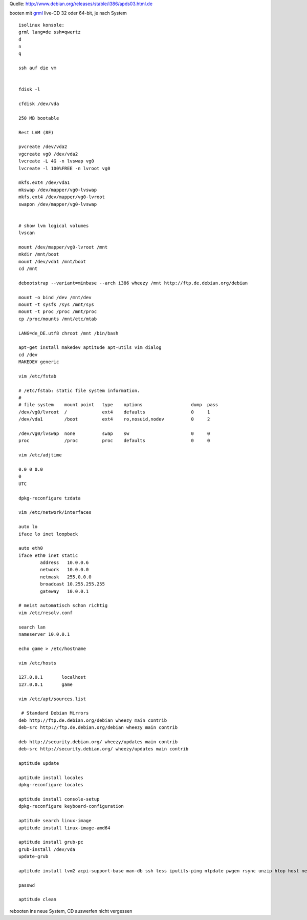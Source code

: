 .. title: Installation von debian 7 per debootstrap
.. date: 2013/06/16 19:55
.. type: text

Quelle: http://www.debian.org/releases/stable/i386/apds03.html.de

booten mit `grml <http://grml.org/>`_ live-CD 32 oder 64-bit, je nach System

::

    isolinux konsole:
    grml lang=de ssh=qwertz
    d
    n
    q

    ssh auf die vm


    fdisk -l

    cfdisk /dev/vda

    250 MB bootable

    Rest LVM (8E)

    pvcreate /dev/vda2
    vgcreate vg0 /dev/vda2
    lvcreate -L 4G -n lvswap vg0
    lvcreate -l 100%FREE -n lvroot vg0

    mkfs.ext4 /dev/vda1
    mkswap /dev/mapper/vg0-lvswap
    mkfs.ext4 /dev/mapper/vg0-lvroot
    swapon /dev/mapper/vg0-lvswap


    # show lvm logical volumes
    lvscan

    mount /dev/mapper/vg0-lvroot /mnt
    mkdir /mnt/boot
    mount /dev/vda1 /mnt/boot
    cd /mnt

    debootstrap --variant=minbase --arch i386 wheezy /mnt http://ftp.de.debian.org/debian

    mount -o bind /dev /mnt/dev
    mount -t sysfs /sys /mnt/sys
    mount -t proc /proc /mnt/proc
    cp /proc/mounts /mnt/etc/mtab

    LANG=de_DE.utf8 chroot /mnt /bin/bash

    apt-get install makedev aptitude apt-utils vim dialog
    cd /dev
    MAKEDEV generic

    vim /etc/fstab

    # /etc/fstab: static file system information.
    #
    # file system    mount point   type    options                  dump  pass
    /dev/vg0/lvroot  /             ext4    defaults                 0     1
    /dev/vda1        /boot         ext4    ro,nosuid,nodev          0     2

    /dev/vg0/lvswap  none          swap    sw                       0     0
    proc             /proc         proc    defaults                 0     0

    vim /etc/adjtime

    0.0 0 0.0
    0
    UTC

    dpkg-reconfigure tzdata

    vim /etc/network/interfaces

    auto lo
    iface lo inet loopback

    auto eth0
    iface eth0 inet static
            address   10.0.0.6
            network   10.0.0.0
            netmask   255.0.0.0
            broadcast 10.255.255.255
            gateway   10.0.0.1

    # meist automatisch schon richtig
    vim /etc/resolv.conf

    search lan
    nameserver 10.0.0.1

    echo game > /etc/hostname

    vim /etc/hosts

    127.0.0.1       localhost
    127.0.0.1       game

    vim /etc/apt/sources.list

     # Standard Debian Mirrors
    deb http://ftp.de.debian.org/debian wheezy main contrib
    deb-src http://ftp.de.debian.org/debian wheezy main contrib

    deb http://security.debian.org/ wheezy/updates main contrib
    deb-src http://security.debian.org/ wheezy/updates main contrib

    aptitude update

    aptitude install locales
    dpkg-reconfigure locales

    aptitude install console-setup
    dpkg-reconfigure keyboard-configuration

    aptitude search linux-image
    aptitude install linux-image-amd64

    aptitude install grub-pc
    grub-install /dev/vda
    update-grub

    aptitude install lvm2 acpi-support-base man-db ssh less iputils-ping ntpdate pwgen rsync unzip htop host net-tools lshw curl screen bzip2

    passwd

    aptitude clean

rebooten ins neue System, CD auswerfen nicht vergessen
